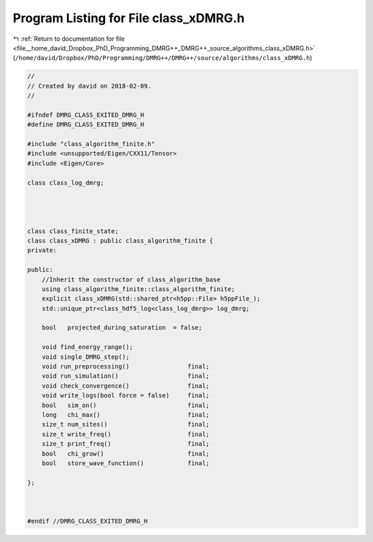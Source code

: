 
.. _program_listing_file__home_david_Dropbox_PhD_Programming_DMRG++_DMRG++_source_algorithms_class_xDMRG.h:

Program Listing for File class_xDMRG.h
======================================

|exhale_lsh| :ref:`Return to documentation for file <file__home_david_Dropbox_PhD_Programming_DMRG++_DMRG++_source_algorithms_class_xDMRG.h>` (``/home/david/Dropbox/PhD/Programming/DMRG++/DMRG++/source/algorithms/class_xDMRG.h``)

.. |exhale_lsh| unicode:: U+021B0 .. UPWARDS ARROW WITH TIP LEFTWARDS

.. code-block:: cpp

   //
   // Created by david on 2018-02-09.
   //
   
   #ifndef DMRG_CLASS_EXITED_DMRG_H
   #define DMRG_CLASS_EXITED_DMRG_H
   
   #include "class_algorithm_finite.h"
   #include <unsupported/Eigen/CXX11/Tensor>
   #include <Eigen/Core>
   
   class class_log_dmrg;
   
   
   
   
   class class_finite_state;
   class class_xDMRG : public class_algorithm_finite {
   private:
   
   public:
       //Inherit the constructor of class_algorithm_base
       using class_algorithm_finite::class_algorithm_finite;
       explicit class_xDMRG(std::shared_ptr<h5pp::File> h5ppFile_);
       std::unique_ptr<class_hdf5_log<class_log_dmrg>> log_dmrg;
   
       bool   projected_during_saturation  = false;
   
       void find_energy_range();
       void single_DMRG_step();
       void run_preprocessing()                final;
       void run_simulation()                   final;
       void check_convergence()                final;
       void write_logs(bool force = false)     final;
       bool   sim_on()                         final;
       long   chi_max()                        final;
       size_t num_sites()                      final;
       size_t write_freq()                     final;
       size_t print_freq()                     final;
       bool   chi_grow()                       final;
       bool   store_wave_function()            final;
   
   };
   
   
   
   #endif //DMRG_CLASS_EXITED_DMRG_H
